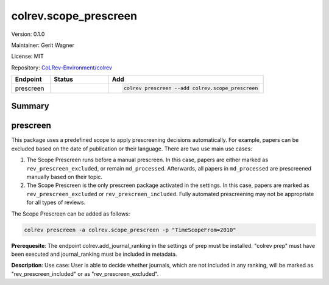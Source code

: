 .. |EXPERIMENTAL| image:: https://img.shields.io/badge/status-experimental-blue
   :height: 14pt
   :target: https://colrev-environment.github.io/colrev/dev_docs/dev_status.html
.. |MATURING| image:: https://img.shields.io/badge/status-maturing-yellowgreen
   :height: 14pt
   :target: https://colrev-environment.github.io/colrev/dev_docs/dev_status.html
.. |STABLE| image:: https://img.shields.io/badge/status-stable-brightgreen
   :height: 14pt
   :target: https://colrev-environment.github.io/colrev/dev_docs/dev_status.html
.. |VERSION| image:: /_static/svg/iconmonstr-product-10.svg
   :width: 15
   :alt: Version
.. |GIT_REPO| image:: /_static/svg/iconmonstr-code-fork-1.svg
   :width: 15
   :alt: Git repository
.. |LICENSE| image:: /_static/svg/iconmonstr-copyright-2.svg
   :width: 15
   :alt: Licencse
.. |MAINTAINER| image:: /_static/svg/iconmonstr-user-29.svg
   :width: 20
   :alt: Maintainer
.. |DOCUMENTATION| image:: /_static/svg/iconmonstr-book-17.svg
   :width: 15
   :alt: Documentation
colrev.scope_prescreen
======================

|VERSION| Version: 0.1.0

|MAINTAINER| Maintainer: Gerit Wagner

|LICENSE| License: MIT  

|GIT_REPO| Repository: `CoLRev-Environment/colrev <https://github.com/CoLRev-Environment/colrev/tree/main/colrev/packages/scope_prescreen>`_ 

.. list-table::
   :header-rows: 1
   :widths: 20 30 80

   * - Endpoint
     - Status
     - Add
   * - prescreen
     - |MATURING|
     - .. code-block:: 


         colrev prescreen --add colrev.scope_prescreen


Summary
-------

prescreen
---------

This package uses a predefined scope to apply prescreening decisions automatically. For example, papers can be excluded based on the date of publication or their language. There are two use main use cases:


#. The Scope Prescreen runs before a manual prescreen. In this case, papers are either marked as ``rev_prescreen_excluded``\ , or remain ``md_processed``. Afterwards, all papers in ``md_processed`` are prescreened manually based on their topic.
#. The Scope Prescreen is the only prescreen package activated in the settings. In this case, papers are marked as ``rev_prescreen_excluded`` or ``rev_prescreen_included``. Fully automated prescreening may not be appropriate for all types of reviews.

The Scope Prescreen can be added as follows:

.. code-block::

   colrev prescreen -a colrev.scope_prescreen -p "TimeScopeFrom=2010"

**Prerequesite**\ : The endpoint colrev.add_journal_ranking in the settings of prep must be installed.
"colrev prep" must have been executed and journal_ranking must be included in metadata.

**Description**\ : Use case: User is able to decide whether journals, which are not included in any ranking, will be marked as "rev_prescreen_included" or as "rev_prescreen_excluded".

